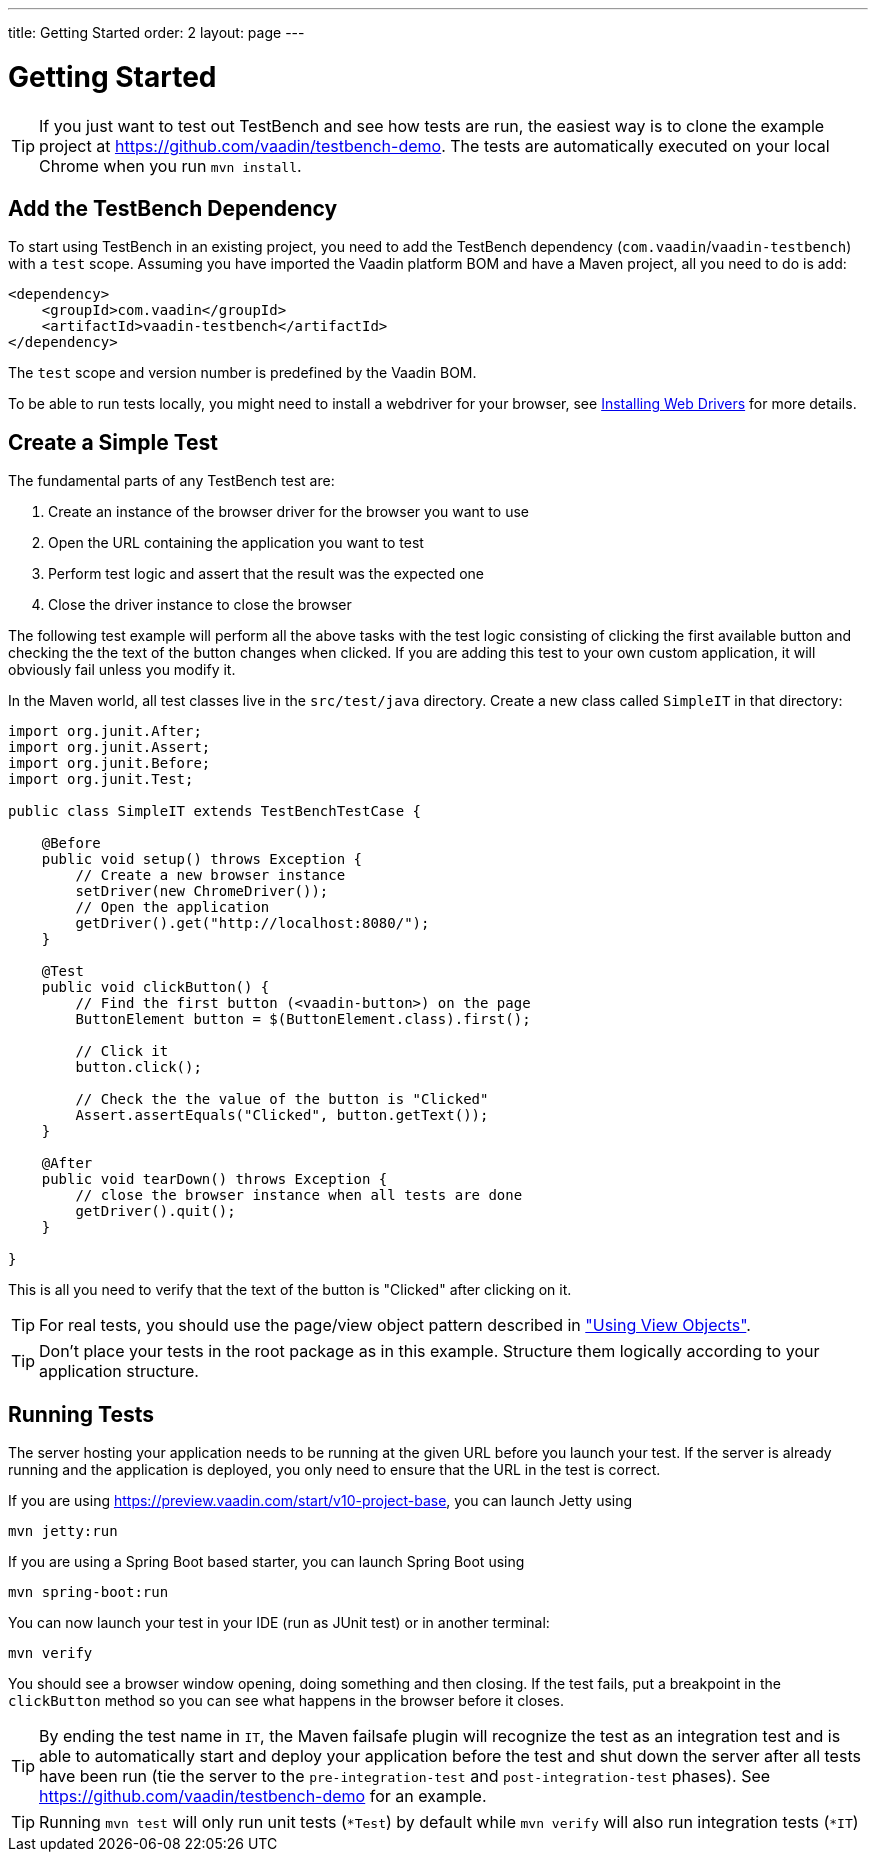 ---
title: Getting Started
order: 2
layout: page
---

[[testbench.quickstart]]
= Getting Started

[TIP]
If you just want to test out TestBench and see how tests are run, the easiest way is to clone the example project at https://github.com/vaadin/testbench-demo. The tests are automatically executed on your local Chrome when you run `mvn install`.

[[testbench.quickstart.dependency]]
== Add the TestBench Dependency
To start using TestBench in an existing project, you need to add the TestBench dependency (`com.vaadin`/`vaadin-testbench`) with a `test` scope. Assuming you have imported the Vaadin platform BOM and have a Maven project, all you need to do is add:
```xml
<dependency>
    <groupId>com.vaadin</groupId>
    <artifactId>vaadin-testbench</artifactId>
</dependency>
```
The `test` scope and version number is predefined by the Vaadin BOM.

To be able to run tests locally, you might need to install a webdriver for your browser, see  <<dummy/../testbench-installing-drivers#,Installing Web Drivers>> for more details.

[[testbench.quickstart.create-a-test-class]]
== Create a Simple Test

The fundamental parts of any TestBench test are:

1. Create an instance of the browser driver for the browser you want to use
1. Open the URL containing the application you want to test
1. Perform test logic and assert that the result was the expected one
1. Close the driver instance to close the browser

The following test example will perform all the above tasks with the test logic consisting of clicking the first available button and checking the the text of the button changes when clicked. If you are adding this test to your own custom application, it will obviously fail unless you modify it. 

In the Maven world, all test classes live in the `src/test/java` directory. Create a new class called `SimpleIT` in that directory:

```java
import org.junit.After;
import org.junit.Assert;
import org.junit.Before;
import org.junit.Test;

public class SimpleIT extends TestBenchTestCase {

    @Before
    public void setup() throws Exception {
        // Create a new browser instance
        setDriver(new ChromeDriver());
        // Open the application
        getDriver().get("http://localhost:8080/");
    }

    @Test
    public void clickButton() {
        // Find the first button (<vaadin-button>) on the page
        ButtonElement button = $(ButtonElement.class).first();

        // Click it
        button.click();

        // Check the the value of the button is "Clicked"
        Assert.assertEquals("Clicked", button.getText());
    }

    @After
    public void tearDown() throws Exception {
        // close the browser instance when all tests are done
        getDriver().quit();
    }

}
```

This is all you need to verify that the text of the button is "Clicked" after clicking on it.

[TIP] 
For real tests, you should use the page/view object pattern described in <<dummy/../testbench-maintainable#testbench.viewobjects,"Using View Objects">>.

[TIP]
Don't place your tests in the root package as in this example. Structure them logically according to your application structure.

== Running Tests
The server hosting your application needs to be running at the given URL before you launch your test. If the server is already running and the application is deployed, you only need to ensure that the URL in the test is correct.

If you are using https://preview.vaadin.com/start/v10-project-base, you can launch Jetty using 
```
mvn jetty:run
```
If you are using a Spring Boot based starter, you can launch Spring Boot using
```
mvn spring-boot:run
```

You can now launch your test in your IDE (run as JUnit test) or in another terminal:
```
mvn verify
```

You should see a browser window opening, doing something and then closing. If the test fails, put a breakpoint in the `clickButton` method so you can see what happens in the browser before it closes.

[TIP]
By ending the test name in `IT`, the Maven failsafe plugin will recognize the test as an integration test and is able to automatically start and deploy your application before the test and shut down the server after all tests have been run (tie the server to the `pre-integration-test` and `post-integration-test` phases). See https://github.com/vaadin/testbench-demo for an example.

[TIP]
Running `mvn test` will only run unit tests (`*Test`) by default while `mvn verify` will also run integration tests (`*IT`)